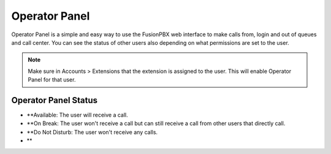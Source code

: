 ################
Operator Panel
################

Operator Panel is a simple and easy way to use the FusionPBX web interface to make calls from, login and out of queues and call center.  You can see the status of other users also depending on what permissions are set to the user.



.. image:: ../_static/images/applications/fusionpbx_operator_panel.jpg
        :scale: 85%
        


.. note::

       Make sure in Accounts > Extensions that the extension is assigned to the user.  This will enable Operator Panel for that user.


Operator Panel Status
^^^^^^^^^^^^^^^^^^^^^^^

*  **Available: The user will receive a call.
*  **On Break: The user won't receive a call but can still receive a call from other users that directly call.
*  **Do Not Disturb: The user won't receive any calls.
*  **
